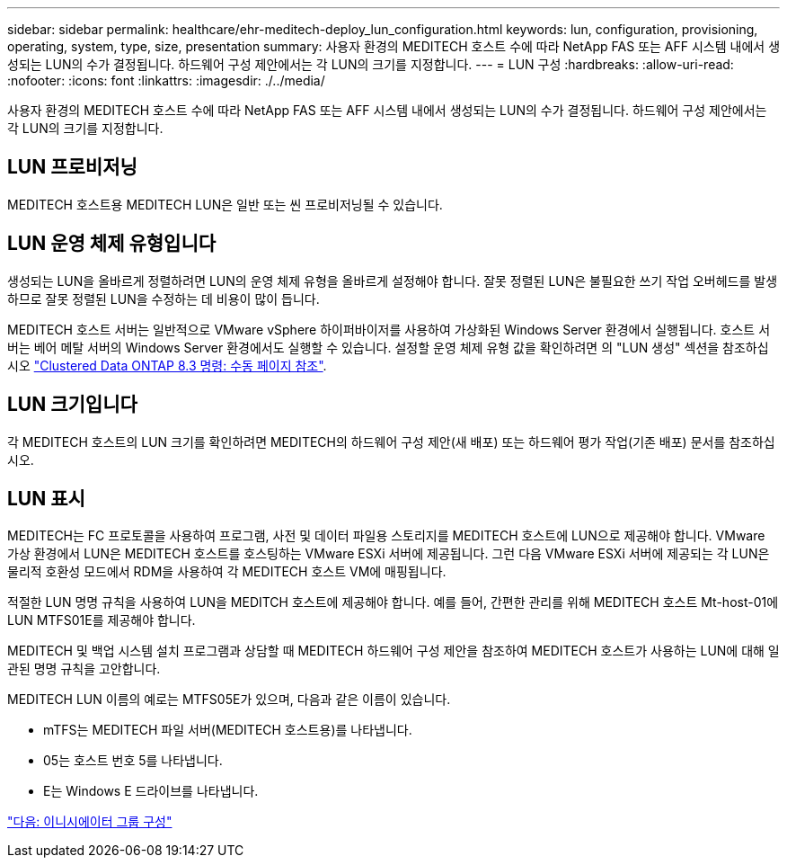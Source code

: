 ---
sidebar: sidebar 
permalink: healthcare/ehr-meditech-deploy_lun_configuration.html 
keywords: lun, configuration, provisioning, operating, system, type, size, presentation 
summary: 사용자 환경의 MEDITECH 호스트 수에 따라 NetApp FAS 또는 AFF 시스템 내에서 생성되는 LUN의 수가 결정됩니다. 하드웨어 구성 제안에서는 각 LUN의 크기를 지정합니다. 
---
= LUN 구성
:hardbreaks:
:allow-uri-read: 
:nofooter: 
:icons: font
:linkattrs: 
:imagesdir: ./../media/


사용자 환경의 MEDITECH 호스트 수에 따라 NetApp FAS 또는 AFF 시스템 내에서 생성되는 LUN의 수가 결정됩니다. 하드웨어 구성 제안에서는 각 LUN의 크기를 지정합니다.



== LUN 프로비저닝

MEDITECH 호스트용 MEDITECH LUN은 일반 또는 씬 프로비저닝될 수 있습니다.



== LUN 운영 체제 유형입니다

생성되는 LUN을 올바르게 정렬하려면 LUN의 운영 체제 유형을 올바르게 설정해야 합니다. 잘못 정렬된 LUN은 불필요한 쓰기 작업 오버헤드를 발생하므로 잘못 정렬된 LUN을 수정하는 데 비용이 많이 듭니다.

MEDITECH 호스트 서버는 일반적으로 VMware vSphere 하이퍼바이저를 사용하여 가상화된 Windows Server 환경에서 실행됩니다. 호스트 서버는 베어 메탈 서버의 Windows Server 환경에서도 실행할 수 있습니다. 설정할 운영 체제 유형 값을 확인하려면 의 "LUN 생성" 섹션을 참조하십시오 https://library.netapp.com/ecm/ecm_download_file/ECMP1366832["Clustered Data ONTAP 8.3 명령: 수동 페이지 참조"^].



== LUN 크기입니다

각 MEDITECH 호스트의 LUN 크기를 확인하려면 MEDITECH의 하드웨어 구성 제안(새 배포) 또는 하드웨어 평가 작업(기존 배포) 문서를 참조하십시오.



== LUN 표시

MEDITECH는 FC 프로토콜을 사용하여 프로그램, 사전 및 데이터 파일용 스토리지를 MEDITECH 호스트에 LUN으로 제공해야 합니다. VMware 가상 환경에서 LUN은 MEDITECH 호스트를 호스팅하는 VMware ESXi 서버에 제공됩니다. 그런 다음 VMware ESXi 서버에 제공되는 각 LUN은 물리적 호환성 모드에서 RDM을 사용하여 각 MEDITECH 호스트 VM에 매핑됩니다.

적절한 LUN 명명 규칙을 사용하여 LUN을 MEDITCH 호스트에 제공해야 합니다. 예를 들어, 간편한 관리를 위해 MEDITECH 호스트 Mt-host-01에 LUN MTFS01E를 제공해야 합니다.

MEDITECH 및 백업 시스템 설치 프로그램과 상담할 때 MEDITECH 하드웨어 구성 제안을 참조하여 MEDITECH 호스트가 사용하는 LUN에 대해 일관된 명명 규칙을 고안합니다.

MEDITECH LUN 이름의 예로는 MTFS05E가 있으며, 다음과 같은 이름이 있습니다.

* mTFS는 MEDITECH 파일 서버(MEDITECH 호스트용)를 나타냅니다.
* 05는 호스트 번호 5를 나타냅니다.
* E는 Windows E 드라이브를 나타냅니다.


link:ehr-meditech-deploy_initiator_group_configuration.html["다음: 이니시에이터 그룹 구성"]

